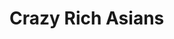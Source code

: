 #+options: exclude-html-head:property="theme-color"
#+html_head: <meta name="theme-color" property="theme-color" content="#ffffff">
#+html_head: <link rel="stylesheet" type="text/css" href="../drama.css">
#+options: preview-generate:t rss-prefix:(Film)
#+date: 231; 12024 H.E. 2205
* Crazy Rich Asians

#+begin_export html
<img class="image movie-poster" src="poster.jpg">
#+end_export
